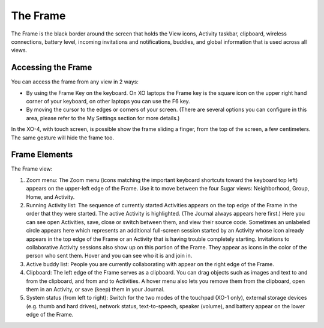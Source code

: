 =========
The Frame
=========

The Frame is the black border around the screen that holds the View icons, Activity taskbar, clipboard, wireless connections, battery level, incoming invitations and notifications, buddies, and global information that is used across all views.

Accessing the Frame
-------------------

You can access the frame from any view in 2 ways:

- By using the Frame Key on the keyboard. On XO laptops the Frame key is the square icon on the upper right hand corner of your keyboard, on other laptops you can use the F6 key.
- By moving the cursor to the edges or corners of your screen. (There are several options you can configure in this area, please refer to the My Settings section for more details.) 

In the XO-4, with touch screen, is possible show the frame sliding a finger, from the top of the screen, a few centimeters. The same gesture will hide the frame too.

Frame Elements
--------------

.. image:: ../images/Frame_only-annotated_1210.png

The Frame view:

1.  Zoom menu: The Zoom menu (icons matching the important keyboard shortcuts toward the keyboard top left) appears on the upper-left edge of the Frame. Use it to move between the four Sugar views: Neighborhood, Group, Home, and Activity.
2.  Running Activity list: The sequence of currently started Activities appears on the top edge of the Frame in the order that they were started. The active Activity is highlighted. (The Journal always appears here first.) Here you can see open Activities, save, close or switch between them, and view their source code. Sometimes an unlabeled circle appears here which represents an additional full-screen session started by an Activity whose icon already appears in the top edge of the Frame or an Activity that is having trouble completely starting. Invitations to collaborative Activity sessions also show up on this portion of the Frame. They appear as icons in the color of the person who sent them. Hover and you can see who it is and join in.
3.  Active buddy list: People you are currently collaborating with appear on the right edge of the Frame.
4.  Clipboard: The left edge of the Frame serves as a clipboard. You can drag objects such as images and text to and from the clipboard, and from and to Activities. A hover menu also lets you remove them from the clipboard, open them in an Activity, or save (keep) them in your Journal.
5.  System status (from left to right): Switch for the two modes of the touchpad (XO-1 only), external storage devices (e.g. thumb and hard drives), network status, text-to-speech, speaker (volume), and battery appear on the lower edge of the Frame. 


